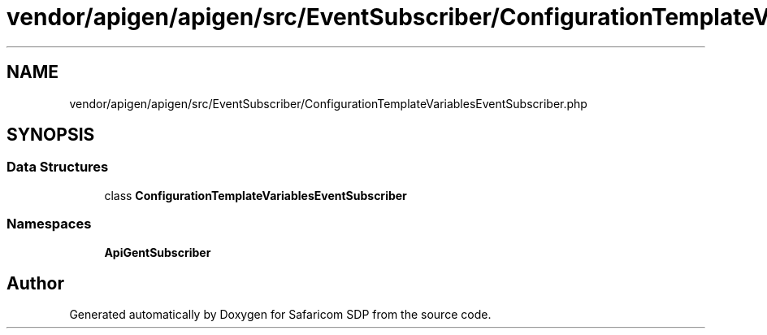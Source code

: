 .TH "vendor/apigen/apigen/src/EventSubscriber/ConfigurationTemplateVariablesEventSubscriber.php" 3 "Sat Sep 26 2020" "Safaricom SDP" \" -*- nroff -*-
.ad l
.nh
.SH NAME
vendor/apigen/apigen/src/EventSubscriber/ConfigurationTemplateVariablesEventSubscriber.php
.SH SYNOPSIS
.br
.PP
.SS "Data Structures"

.in +1c
.ti -1c
.RI "class \fBConfigurationTemplateVariablesEventSubscriber\fP"
.br
.in -1c
.SS "Namespaces"

.in +1c
.ti -1c
.RI " \fBApiGen\\EventSubscriber\fP"
.br
.in -1c
.SH "Author"
.PP 
Generated automatically by Doxygen for Safaricom SDP from the source code\&.
